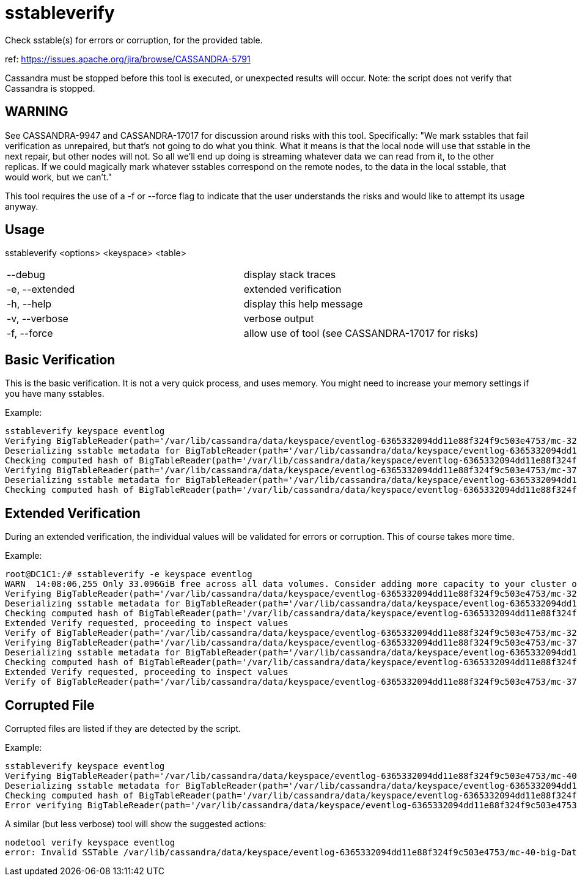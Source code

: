 = sstableverify

Check sstable(s) for errors or corruption, for the provided table.

ref: https://issues.apache.org/jira/browse/CASSANDRA-5791

Cassandra must be stopped before this tool is executed, or unexpected
results will occur. Note: the script does not verify that Cassandra is
stopped.

== WARNING
See CASSANDRA-9947 and CASSANDRA-17017 for discussion around risks with this tool. Specifically: "We mark sstables that fail verification as unrepaired, but that's not going to do what you think.  What it means is that the local node will use that sstable in the next repair, but other nodes will not. So all we'll end up doing is streaming whatever data we can read from it, to the other replicas.  If we could magically mark whatever sstables correspond on the remote nodes, to the data in the local sstable, that would work, but we can't."

This tool requires the use of a -f or --force flag to indicate that the user understands the risks and would like to attempt its usage anyway.

== Usage

sstableverify <options> <keyspace> <table>

[cols=",",]
|===
|--debug |display stack traces
|-e, --extended |extended verification
|-h, --help |display this help message
|-v, --verbose |verbose output
|-f, --force |allow use of tool (see CASSANDRA-17017 for risks)
|===

== Basic Verification

This is the basic verification. It is not a very quick process, and uses
memory. You might need to increase your memory settings if you have many
sstables.

Example:

....
sstableverify keyspace eventlog
Verifying BigTableReader(path='/var/lib/cassandra/data/keyspace/eventlog-6365332094dd11e88f324f9c503e4753/mc-32-big-Data.db') (7.353MiB)
Deserializing sstable metadata for BigTableReader(path='/var/lib/cassandra/data/keyspace/eventlog-6365332094dd11e88f324f9c503e4753/mc-32-big-Data.db')
Checking computed hash of BigTableReader(path='/var/lib/cassandra/data/keyspace/eventlog-6365332094dd11e88f324f9c503e4753/mc-32-big-Data.db')
Verifying BigTableReader(path='/var/lib/cassandra/data/keyspace/eventlog-6365332094dd11e88f324f9c503e4753/mc-37-big-Data.db') (3.775MiB)
Deserializing sstable metadata for BigTableReader(path='/var/lib/cassandra/data/keyspace/eventlog-6365332094dd11e88f324f9c503e4753/mc-37-big-Data.db')
Checking computed hash of BigTableReader(path='/var/lib/cassandra/data/keyspace/eventlog-6365332094dd11e88f324f9c503e4753/mc-37-big-Data.db')
....

== Extended Verification

During an extended verification, the individual values will be validated
for errors or corruption. This of course takes more time.

Example:

....
root@DC1C1:/# sstableverify -e keyspace eventlog
WARN  14:08:06,255 Only 33.096GiB free across all data volumes. Consider adding more capacity to your cluster or removing obsolete snapshots
Verifying BigTableReader(path='/var/lib/cassandra/data/keyspace/eventlog-6365332094dd11e88f324f9c503e4753/mc-32-big-Data.db') (7.353MiB)
Deserializing sstable metadata for BigTableReader(path='/var/lib/cassandra/data/keyspace/eventlog-6365332094dd11e88f324f9c503e4753/mc-32-big-Data.db')
Checking computed hash of BigTableReader(path='/var/lib/cassandra/data/keyspace/eventlog-6365332094dd11e88f324f9c503e4753/mc-32-big-Data.db')
Extended Verify requested, proceeding to inspect values
Verify of BigTableReader(path='/var/lib/cassandra/data/keyspace/eventlog-6365332094dd11e88f324f9c503e4753/mc-32-big-Data.db') succeeded. All 33211 rows read successfully
Verifying BigTableReader(path='/var/lib/cassandra/data/keyspace/eventlog-6365332094dd11e88f324f9c503e4753/mc-37-big-Data.db') (3.775MiB)
Deserializing sstable metadata for BigTableReader(path='/var/lib/cassandra/data/keyspace/eventlog-6365332094dd11e88f324f9c503e4753/mc-37-big-Data.db')
Checking computed hash of BigTableReader(path='/var/lib/cassandra/data/keyspace/eventlog-6365332094dd11e88f324f9c503e4753/mc-37-big-Data.db')
Extended Verify requested, proceeding to inspect values
Verify of BigTableReader(path='/var/lib/cassandra/data/keyspace/eventlog-6365332094dd11e88f324f9c503e4753/mc-37-big-Data.db') succeeded. All 17068 rows read successfully
....

== Corrupted File

Corrupted files are listed if they are detected by the script.

Example:

....
sstableverify keyspace eventlog
Verifying BigTableReader(path='/var/lib/cassandra/data/keyspace/eventlog-6365332094dd11e88f324f9c503e4753/mc-40-big-Data.db') (7.416MiB)
Deserializing sstable metadata for BigTableReader(path='/var/lib/cassandra/data/keyspace/eventlog-6365332094dd11e88f324f9c503e4753/mc-40-big-Data.db')
Checking computed hash of BigTableReader(path='/var/lib/cassandra/data/keyspace/eventlog-6365332094dd11e88f324f9c503e4753/mc-40-big-Data.db')
Error verifying BigTableReader(path='/var/lib/cassandra/data/keyspace/eventlog-6365332094dd11e88f324f9c503e4753/mc-40-big-Data.db'): Corrupted: /var/lib/cassandra/data/keyspace/eventlog-6365332094dd11e88f324f9c503e4753/mc-40-big-Data.db
....

A similar (but less verbose) tool will show the suggested actions:

....
nodetool verify keyspace eventlog
error: Invalid SSTable /var/lib/cassandra/data/keyspace/eventlog-6365332094dd11e88f324f9c503e4753/mc-40-big-Data.db, please force repair
....
